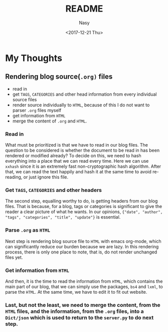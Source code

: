 #+TITLE: README
#+DATE: <2017-12-21 Thu>
#+AUTHOR: Nasy
#+EMAIL: nasyxx@gmail.com

* My Thoughts

** Rendering blog source(~.org)~ files

+ read in
+ get ~TAGS~, ~CATEGORIES~ and other head information from every individual source files
+ render source individually to ~HTML~, because of this I do not want to parser ~.org~ files myself
+ get information from ~HTML~
+ merge the content of ~.org~ and ~HTML~.

*** Read in

What must be prioritized is that we have to read in our blog files. The question to be considered is whether the document to be read in has been rendered or modified already? To decide on this, we need to hash everything into a place that we can read every time. Here we can use ~xxhash~ since it is an extremely fast non-cryptographic hash algorithm. After that, we can read the text happily and hash it at the same time to avoid re-reading, or just ignore this file.

*** Get ~TAGS~, ~CATEGORIES~ and other headers

The second step, equalling worthy to do, is getting headers from our blog files. That is because, for a blog, tags or categories is significant to give the reader a clear picture of what he wants. In our opinions, ~{"date", "author", "tags", "categories", "title", "update"}~ is essential.

*** Parse ~.org~ as ~HTML~

Next step is rendering blog source file to ~HTML~ with emacs org-mode, which can significantly reduce our burden because we are lazy. In this rendering process, there is only one place to note, that is, do not render unchanged files yet.

*** Get information from ~HTML~

And then, it is the time to read the information from ~HTML~, which contains the main part of our blog, that we can simply use the packages, ~bs4~ and ~lxml~, to parse the ~HTML~. At the same time, we have to edit it to fit out website.

*** Last, but not the least, we need to merge the content, from the ~HTML~ files, and the information, from the ~.org~ files, into a ~Dict/json~ which is used to return to the ~server.py~ to do next step.
